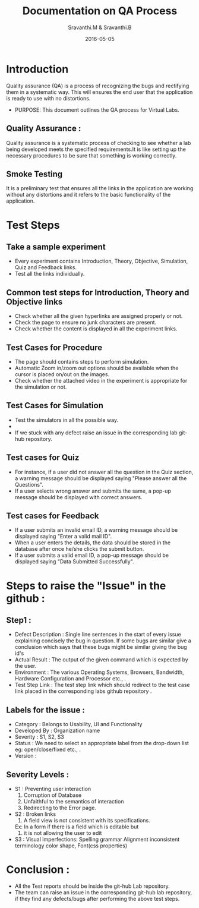 #+Title: Documentation on QA Process
#+Author: Sravanthi.M & Sravanthi.B
#+Date: 2016-05-05


* Introduction 
  Quality assurance (QA) is a process of recognizing the bugs and
  rectifying them in a systematic way. This will ensures the end user
  that the application is ready to use with no distortions.

  - PURPOSE: This document outlines the QA process for  Virtual Labs.
    
** Quality Assurance : 
   Quality assurance is a systematic process of checking to see
   whether a lab being developed meets the specified
   requirements.It is like setting up the necessary procedures to
   be sure that something is working correctly.

** Smoke Testing
   It is a preliminary test that ensures all the links in the application
   are working without any distortions and it refers to the basic
   functionality of the application.

* Test Steps 
** Take a sample experiment 
   - Every experiment contains Introduction, Theory, Objective, Simulation,
     Quiz and Feedback links.
   - Test all the links individually.
  
** Common test steps for Introduction, Theory and Objective links
   - Check whether all the given hyperlinks are  assigned properly or
     not.
   - Check the page to ensure no junk characters are present.
   - Check whether the content is displayed in  all the experiment links.

** Test Cases for Procedure 
   - The page should contains steps to perform simulation. 
   - Automatic Zoom in/zoom out options should be available when the cursor 
     is placed on/out on the images.
   - Check whether the attached video in the experiment is appropriate for the simulation or not.

** Test Cases for Simulation 
   - Test the simulators in all the possible way.
   - 
   - If we stuck with any defect raise an issue in the 
     corresponding lab git-hub repository.
   
** Test cases for Quiz 
   - For instance, if a user did not answer all the question in the
     Quiz section, a warning message should be displayed saying "Please 
     answer all the Questions".
   - If a user selects wrong answer and submits the same, a pop-up
     message should be displayed with correct answers.

** Test cases for Feedback
   - If a user submits an invalid email ID, a warning message should be
     displayed saying "Enter a valid mail ID".
   - When a user enters the details, the data should be stored in the
     database after once he/she clicks the submit button.
   - If a user submits a valid email ID, a pop-up message should be
     displayed saying "Data Submitted Successfully".

* Steps to raise the "Issue" in the github : 
** Step1 : 
   - Defect Description : Single line sentences in the start of every 
     issue explaining concisely the bug in question. If some bugs are 
     similar give a conclusion which says that these bugs might be 
     similar giving the bug id's
   - Actual Result : The output of the given command which is expected by the user.
   - Environment : The various Operating Systems, Browsers, Bandwidth, Hardware Configuration and Processor etc., .
   - Test Step Link : The test step link which should redirect to the test case link placed in the corresponding labs github repository .
   
** Labels for the issue :
   - Category : Belongs to Usability, UI and Functionality 
   - Developed By : Organization name
   - Severity : S1, S2, S3   
   - Status : We need to select an appropriate label from the drop-down list eg: open/close/fixed etc., . 
   - Version : 
   
** Severity Levels : 
   - S1 : Preventing user interaction
          1. Corruption of Database
          2. Unfaithful to the semantics of interaction
          3. Redirecting to the Error page.
   - S2 : Broken links
          1. A field view is not consistent with its specifications.
          Ex: In a form if there is a field which is editable but 
          2. it is not allowing the user to edit
   - S3 : Visual imperfections:
          Spelling grammar
          Alignment
          inconsistent terminology
          color
          shape,
          Font(css properties)
  
* Conclusion :
  - All the Test reports should be inside the git-hub Lab repository.
  - The team can raise an issue in the corresponding git-hub lab repository, 
    if they find any defects/bugs after performing the above test 
    steps.  

